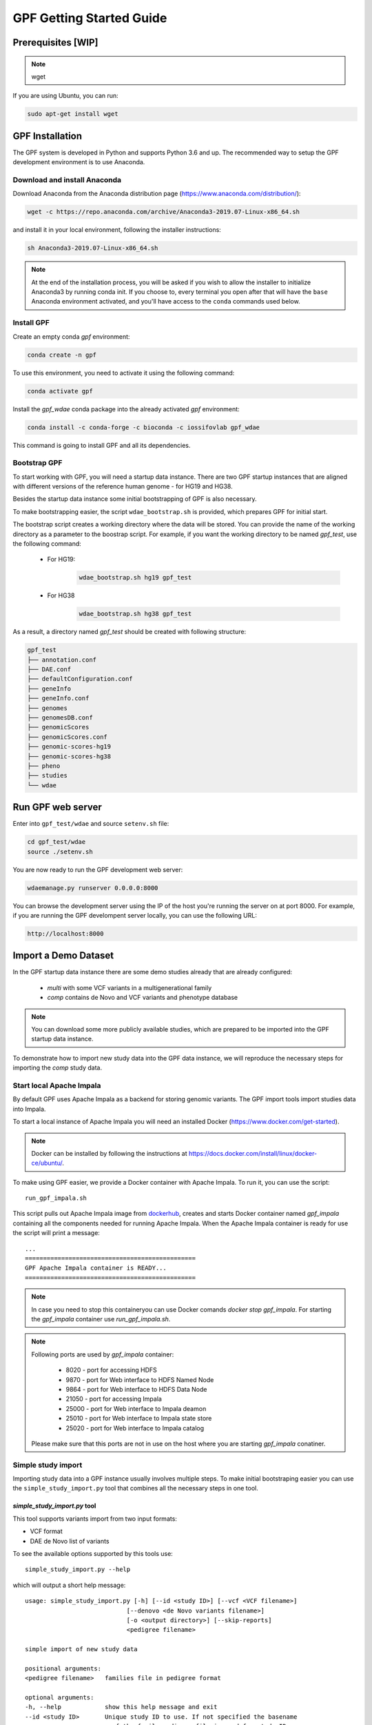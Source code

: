 GPF Getting Started Guide
=========================


Prerequisites [WIP]
###################

.. note::
    wget

If you are using Ubuntu, you can run:

.. code-block:: bash

    sudo apt-get install wget


GPF Installation
################

The GPF system is developed in Python and supports Python 3.6 and up. The
recommended way to setup the GPF development environment is to use Anaconda.

Download and install Anaconda
+++++++++++++++++++++++++++++

Download Anaconda from the Anaconda distribution page
(https://www.anaconda.com/distribution/):

.. code-block:: bash

    wget -c https://repo.anaconda.com/archive/Anaconda3-2019.07-Linux-x86_64.sh

and install it in your local environment, following the installer instructions:

.. code-block:: bash

    sh Anaconda3-2019.07-Linux-x86_64.sh


.. note::

    At the end of the installation process, you will be asked if you wish
    to allow the installer to initialize Anaconda3 by running conda init.
    If you choose to, every terminal you open after that will have the ``base``
    Anaconda environment activated, and you'll have access to the ``conda`` commands
    used below.

Install GPF
+++++++++++

Create an empty conda `gpf` environment:

.. code-block:: bash

    conda create -n gpf

To use this environment, you need to activate it using the following command:

.. code-block:: bash

    conda activate gpf

Install the `gpf_wdae` conda package into the already activated `gpf`
environment:

.. code-block:: bash

    conda install -c conda-forge -c bioconda -c iossifovlab gpf_wdae

This command is going to install GPF and all its dependencies.


Bootstrap GPF
+++++++++++++

To start working with GPF, you will need a startup data instance. There are
two GPF startup instances that are aligned with different versions of the
reference human genome - for HG19 and HG38.

Besides the startup data instance some initial bootstrapping of GPF is also
necessary.

To make bootstrapping easier, the script ``wdae_bootstrap.sh`` is provided,
which prepares GPF for initial start.

The bootstrap script creates a working directory where the data will be
stored. You can provide the name of the working directory as a parameter
to the boostrap script. For example, if you want the working directory to
be named `gpf_test`, use the following command:


    * For HG19:
        .. code-block:: bash

            wdae_bootstrap.sh hg19 gpf_test

    * For HG38
        .. code-block:: bash

            wdae_bootstrap.sh hg38 gpf_test

As a result, a directory named `gpf_test` should be created with following
structure:

.. code-block:: bash

    gpf_test
    ├── annotation.conf
    ├── DAE.conf
    ├── defaultConfiguration.conf
    ├── geneInfo
    ├── geneInfo.conf
    ├── genomes
    ├── genomesDB.conf
    ├── genomicScores
    ├── genomicScores.conf
    ├── genomic-scores-hg19
    ├── genomic-scores-hg38
    ├── pheno
    ├── studies
    └── wdae


Run GPF web server
##################

Enter into ``gpf_test/wdae`` and source ``setenv.sh`` file:

.. code-block:: bash

    cd gpf_test/wdae
    source ./setenv.sh

You are now ready to run the GPF development web server:

.. code-block:: bash

    wdaemanage.py runserver 0.0.0.0:8000

You can browse the development server using the IP of the host you're running
the server on at port 8000. For example, if you are running the GPF
develompent server locally, you can use the following URL:

.. code-block:: bash

    http://localhost:8000


Import a Demo Dataset
#####################

In the GPF startup data instance there are some demo studies already
that are already configured:

    * `multi` with some VCF variants in a multigenerational family
    * `comp` contains de Novo and VCF variants and phenotype database

.. note::
    You can download some more publicly available studies, which are prepared to be
    imported into the GPF startup data instance.

To demonstrate how to import new study data into the GPF data instance, we
will reproduce the necessary steps for importing the `comp` study data.

Start local Apache Impala
++++++++++++++++++++++++++++++++

By default GPF uses Apache Impala as a backend for storing genomic variants.
The GPF import tools import studies data into Impala.

To start a local instance of Apache Impala you will need an installed
Docker (https://www.docker.com/get-started).

.. note::
   Docker can be installed by following the instructions at
   https://docs.docker.com/install/linux/docker-ce/ubuntu/.

To make using GPF
easier, we provide a Docker container with Apache Impala. To run it, you
can use the script::

    run_gpf_impala.sh

This script pulls out Apache Impala image from 
`dockerhub <https://cloud.docker.com/u/seqpipe/repository/docker/seqpipe/seqpipe-docker-impala>`_,
creates and starts Docker container named `gpf_impala`
containing all the components needed for running Apache Impala. When the
Apache Impala container is ready for use the script will print a message::

    ...
    ===============================================
    GPF Apache Impala container is READY...
    ===============================================


.. note::
    In case you need to stop this containeryou can
    use Docker comands `docker stop gpf_impala`. For starting the `gpf_impala`
    container use `run_gpf_impala.sh`.

.. note::
    Following ports are used by `gpf_impala` container:

        - 8020 - port for accessing HDFS
        - 9870 - port for Web interface to HDFS Named Node
        - 9864 - port for Web interface to HDFS Data Node
        - 21050 - port for accessing Impala
        - 25000 - port for Web interface to Impala deamon
        - 25010 - port for Web interface to Impala state store
        - 25020 - port for Web interface to Impala catalog

    Please make sure that this ports are not in use on the host where you are
    starting `gpf_impala` conatiner.



Simple study import
+++++++++++++++++++

Importing study data into a GPF instance usually involves multiple steps. To
make initial bootstraping easier you can use the ``simple_study_import.py``
tool that combines all the necessary steps in one tool.

`simple_study_import.py` tool
*****************************

This tool supports variants import from two input formats:

* VCF format

* DAE de Novo list of variants

To see the available options supported by this tools use::

    simple_study_import.py --help

which will output a short help message::

    usage: simple_study_import.py [-h] [--id <study ID>] [--vcf <VCF filename>]
                                [--denovo <de Novo variants filename>]
                                [-o <output directory>] [--skip-reports]
                                <pedigree filename>

    simple import of new study data

    positional arguments:
    <pedigree filename>   families file in pedigree format

    optional arguments:
    -h, --help            show this help message and exit
    --id <study ID>       Unique study ID to use. If not specified the basename
                            of the family pedigree file is used for study ID
    --vcf <VCF filename>  VCF file to import
    --denovo <de Novo variants filename>
                            DAE denovo variants file
    -o <output directory>, --out <output directory>
                            output directory for storing intermediate parquet
                            files. If none specified, "parquet/" directory inside
                            GPF instance study directory is used [default: None]
    --skip-reports        skip running report generation [default: False]


Example import of variants
**************************

Let's say you have a pedigree file ``comp.ped`` describing family information,
a VCF file ``comp.vcf`` with transmitted variants and a list of de Novo
variants ``comp.tsv``. This example data can be found inside
``$DAE_DB_DIR/studies/comp`` of the GPF startup data instance `gpf_test`.

To import this data as a study into the GPF instance:

* go into `studies` directory of the GPF instance data folder::

    cd $DAE_DB_DIR/studies/comp


* run ``simple_study_import.py`` to import the VCF variants; this command uses
  three arguments - study ID to use, pedigree file name and VCF file name::

        simple_study_import.py --id comp_vcf \
            --vcf comp.vcf \
            comp.ped

  This command creates a study with ID `comp_vcf` that contains all VCF
  variants.


* run ``simple_study_import.py`` to import the de Novo variants; this command
  uses three arguments - study ID to use, pedigree file name and VCF file
  name::

        simple_study_import.py --id comp_denovo \
            --denovo comp.tsv \
            comp.ped

  This command creates a study with ID `comp_denovo` that contains all de
  Novo variants.

* run ``simple_study_import.py`` to import all VCF and de Novo variants;
  this command uses four arguments - study ID to use, pedigree file name,
  VCF file name and de Novo variants file name::

        simple_study_import.py --id comp_all \
            --denovo comp.tsv \
            --vcf comp.vcf \
            comp.ped

  This command creates a study with ID `comp_all` that contains all
  VCF and de Novo variants.


.. note::
    The expected format for the de Novo variants file is a tab separated
    file that contains following columns:

    - familyId - family Id matching a family from the pedigree file
    - location - location of the variant
    - variant - description of the variant
    - bestState - best state of the variant in the family

    Example::

        familyId       location       variant        bestState
        f1             1:865664       sub(G->A)      2 2 1 2/0 0 1 0
        f1             1:865691       sub(C->T)      2 2 1 2/0 0 1 0
        f2             1:865664       sub(G->A)      2 2 1 2/0 0 1 0
        f2             1:865691       sub(C->T)      2 2 1 2/0 0 1 0



Example import of de Novo variants
**********************************

As an example of importing study with de Novo variants you can use data
from::

    wget -c https://iossifovlab.com/distribution/public/studies/iossifov_2014-latest.tar.gz

Untar this data::

    tar zxf iossifov_2014-latest.tar.gz

and run ``simple_study_import.py`` tool::

    cd iossifov_2014/
    simple_study_import.py --id iossifov_2014 \
        --denovo IossifovWE2014.tsv \
        IossifovWE2014.ped

To see the imported variants, restart the GPF development web server and find
`iossifov_2014` study.



Example Usage of GPF Python Interface
#####################################

Simplest way to start using GPF's Python API is to import the ``VariantsDb``
class and instantiate it with the default DAE configuration:

.. code-block:: python3

    from dae.DAE import dae_config
    from dae.studies.variants_db import VariantsDb
    vdb = VariantsDb(dae_config)

This ``vdb`` factory object allows you to get all studies and datasets in the
configured GPF instance. For example to list all studies configured in
the startup GPF instance use:

.. code-block:: python3

    vdb.get_studies_ids()

This should return a list of all studies' IDs:

.. code-block:: python3

    ['multi',
     'comp',
     'comp_vcf',
     'comp_denovo',
     'comp_all',
     'iossifov_2014']

To get a specific study and query it, you can use:

.. code-block:: python3

    st = vdb.get_study("comp_denovo")
    vs = st.query_variants()
    vs = list(vs)

.. note::
    The `query_variants` method returns a Python iterator.

To get the basic information about variants found by ``query_variants`` method,
you can use:

.. code-block:: python3

    for v in vs:
        for aa in v.alt_alleles:
            print(aa)

    1:865664 G->A f1
    1:865691 C->T f3
    1:865664 G->A f3
    1:865691 C->T f2
    1:865691 C->T f1


The ``query_variants`` interface allows you to specify what kind of variants
you are interested in. For example, if you only need 'splice-site' variants, you
can use:

.. code-block:: python3

    st = vdb.get_study("iossifov_2014")
    vs = st.query_variants(effect_types=['splice-site'])
    vs = list(vs)
    print(len(vs))

    >> 85

Or, if you are interested in 'splice-site' variants only in people with role
'prb' you can use:

.. code-block:: python3

    vs = st.query_variants(effect_types=['splice-site'], roles='prb')
    vs = list(vs)
    len(vs)

    >> 60


Getting Started with Enrichment Tool
####################################

For studies, that include de Novo variants you can enable Enrichment Tool.
As an example let us enable Enrichment Tool for the already imported `iossifov_2014`
study.

Go to the directory, where the configuration file of the `iossifov_2014`
study is located::

    cd $DAE_DB_DIR/studies/iossifov_2014

Edit the study configuration file `iossifov_2014.conf` to add the line::

    enrichmentTool = yes

Ater the the editing the configuration file should look like::

    [study]

    id = iossifov_2014
    file_format = impala

    enrichmentTool = yes

Restart the `wdaemanage.py`::

    wdaemanage runserver 0.0.0.0:8000

Now if you locate the `iossifov_2014` study in the browser you should be able
to use the tool from `Enrichment Tool` tab of study.


Getting Started with Preview Columns
####################################

For each study we can specify the columns that are shown in the preview of
variants and in the downloaded variants.

As an example we are going to redefine `Frequency` column in `comp_vcf`
study imported in previous example.

.. code::

    cd $DAE_DB_DIR/studies/comp_vcf


Edit the configuration file `comp_vcf.conf` and add following lines

.. code::

    [genotypeBrowser]
    
    genotype.freq.name = Frequency
    genotype.freq.slots = exome_gnomad_af_percent:exome gnomad:E %%.3f,
        genome_gnomad_af_percent:genome gnomad:G %%.3f,
        af_allele_freq:study freq:S %%.3f

This overwrites the definition of existing preview column `Frequency` to
include not only the gnomAD frequencies, but also to include allele frequency.


Getting Started with Phenotype Data
###################################

Simple Pheno Import Tool
++++++++++++++++++++++++

In the directory produced by ``wdae_bootstrap.sh``, there is a
demo phenotype database inside the ``pheno`` directory::

    cd gpf_test/pheno

This phenotype database is ``comp_pheno``. It has already been imported into the
GPF instance, but its initial files have also been included in order to demonstrate
how a phenotype database may be imported.

The included files are:

* ``comp_pheno.ped`` - the pedigree file for all families included into the database;

* ``instruments`` - directory, containing all instruments;

* ``instruments/i1.csv`` - all measurements for instrument ``i1``.

* ``comp_pheno_data_dictionary.tsv`` - descriptions for all measurements

* ``comp_pheno_regressions.conf`` - regression configuration file

The easiest way to import this phenotype database into the GPF instance is to
use `simple_pheno_import.py` tool. This tool combines converting phenotype
instruments and measures into a GPF phenotype database and generates data and
figures needed for GPF Phenotype Browser. It will import the phenotype database
directly to the DAE data directory specified in your environment.

.. code::

    simple_pheno_import.py -p comp_pheno.ped \
        -i instruments/ -d comp_pheno_data_dictionary.tsv -o comp_pheno_manual_import \
        --regression comp_pheno_regressions.conf

Options used in this command are as follows:

* ``-p`` option allows to specify the pedigree file;

* | ``-d`` option specifies the name of the data dictionary file for the
  | phenotype database

* | ``-i`` option allows to specify the directory where instruments
  | are located;

* | ``-o`` options specifies the name of the output phenotype database that
  | will be used in phenotype browser;

* | ``--regression`` option specifies a path to a pheno regression config which
  | describes a list of measures to make regressions against

You can use ``-h`` option to see all options supported by the
``simple_pheno_import.py`` tool.

Configure Phenotype Database
++++++++++++++++++++++++++++

Phenotype databases have a short configuration file (whose filenames
usually end with the extension ``.conf``) which points
the system to their files, as well as specifying some
other properties. When importing a phenotype database through the
`simple_pheno_import.py` tool, a configuration file is automatically
generated. You may inspect the ``comp_pheno_manual_import`` directory
to see the configuration file generated from the import tool:

.. code::

    [phenoDB]
    name = comp_pheno_manual_import
    dbfile = %(wd)s/comp_pheno_manual_import.db
    browser_dbfile = %(wd)s/browser/comp_pheno_manual_import_browser.db
    browser_images_dir = %(wd)s/browser/comp_pheno_manual_import
    browser_images_url = /static/comp_pheno_manual_import

Configure Phenotype Browser
+++++++++++++++++++++++++++

To demonstrate how a study is configured with a phenotype database, we will
be working with the manually imported ``comp_all`` study.

The phenotype databases could be attached to one or more studies and datasets.
If you want to attach ``comp_pheno_manual_import`` phenotype
database to ``comp_all`` study, you need to specify it in the ``comp_all``
study configuration file ``comp_all.conf``:

.. code::

    [study]

    id = comp_all
    prefix = data/
    phenoDB = comp_pheno_manual_import

and to enable the phenotype browser you must add:

.. code::

    phenotypeBrowser = yes

If you restart the GPF system WEB interface after this change you should be
able to see `Phenotype Browser` tab in `comp_all` dataset.

Configure Phenotype Filters in Genotype Browser
+++++++++++++++++++++++++++++++++++++++++++++++

A study or a dataset can have Phenotype Filters configured for its Genotype
Browser when it has a phenoDB attached to it. The configuration looks like
this:

.. code::

    [genotypeBrowser]

    selectedPhenoFiltersValues = sampleContinuousFilter

    phenoFilters.sampleContinuousFilter.name = sampleFilterName
    phenoFilters.sampleContinuousFilter.type = continuous
    phenoFilters.sampleContinuousFilter.filter = multi:prb

``selectedPhenoFiltersValues`` is a comma separated list of ids of the defined
Phenotype Filters. Each phenotype filter is expected to have a
``phenoFilters.<pheno_filter_id>`` configuration.

The required configuration options for each pheno filter are:

* | ``phenoFilters.<pheno_filter_id>.name`` - name to use when showing the
  | pheno filter in the Genotype Browser Table Preview.

* | ``phenoFilters.<pheno_filter_id>.type`` - the type of the pheno filter. One
  | of ``continuous``, ``categorical``, ``ordinal`` or ``raw``.

* ``phenoFilters.<pheno_filter_id>.filter`` - the definition of the filter.

The definition of a pheno filter has the format
``<filter_type>:<role>(:<measure_id>)``. Each of these

* | ``filter_type`` - either ``single`` or ``multiple``. A single filter is
  | used to filter on only one specified measure (specified by
  | ``<measure_id>``). A ``multiple`` pheno filter allows the user to choose
  | which measure to use for filtering. The available measures depend on the
  | ``phenoFilters.<pheno_filter_id>.type`` field.

* | ``role`` - which persons' phenotype data to use for this filter. Ex.
  | ``prb`` uses the probands' values for filtering. When the role matches more
  | than one person the first is chosen.

* | ``measure_id`` - id of the measure to be used for a ``single`` filter. Not
  | used when a ``multiple`` filter is being defined.

After adding the configuration for Phenotype Filters and reloading the Genotype
Browser the Advanced option of the Family Filters should be present.

Configure Phenotype Columns in Genotype Browser
+++++++++++++++++++++++++++++++++++++++++++++++

Phenotype Columns are values from the Phenotype Database for each variant
displayed in Genotype Browser Preview table. They can be added when a phenoDB
is attached to a study or a dataset.

To add a Phenotype Column you need to define it in the study or dataset config:

.. code::

    [genotypeBrowser]

    selectedPhenoColumnValues = pheno

    pheno.pheno.name = Measures
    pheno.pheno.slots = prb:i1.age:Age,
        prb:i1.iq:Iq


The ``selectedPhenoColumnValues`` property is a comma separated list of ids for each Pheno
Column to display. Each Pheno Column has to have a ``pheno.<measure_id>`` configuration with
the following properties:

* | ``pheno.<measure_id>.name`` - the display name of the pheno column group
  | used in the Genotype Browser Preview table.

* | ``pheno.<measure_id>.slots`` - comma separated definitions for all pheno
  | columns.

The Phenotype Column definition has the following structure:
``<role>:<measure_id>:<name>``, where:

* | ``<role>`` - role of the person whose pheno values will be displayed. If
  | the role matches two or more people all of their values will be shown,
  | separated with a comma.

* ``<measure_id>`` - id of the measure whose values will be displayed.

* ``<name>`` - the name of the sub-column to be displayed.

For the Phenotype Columns to be in the Genotype Browser Preview table or the
Genotype Browser Download file, they have to be present in the
``previewColumns`` or the ``downloadColumns`` in the Genotype Browser
configuration.

.. code::

    previewColumns = family,variant,genotype,effect,weights,scores3,scores5,pheno


In the above ``comp_all`` configuration, the last column ``pheno`` is a Phenotype
Column.


Enabling the Phenotype tool
+++++++++++++++++++++++++++

To enable the Phenotype tool for a study, you must edit
its configuration file and set the appropriate property, as with
the Phenotype browser. Open the configuration file ``comp_all.conf``:

.. code::

    [study]

    id = comp
    prefix = data/
    phenoDB = comp_pheno
    phenotypeBrowser = yes


You can enable the Phenotype tool using the following property:

.. code::

   phenotypeTool = yes


Restart the GPF development web server and select the `comp_all` study.
You should see a :ref:`phenotool-ui` tab. Once you have selected it, you can select
a phenotype measure of your choice. To get the tool to acknowledge the variants
in the ``comp_all`` study, select the `All` option of the `Present in Parent` field.
Since the effect types of the variants in the comp study are only `Missense` and `Synonymous`,
you may wish to de-select the `LGDs` option under the `Effect Types` field.
There are is also the option to normalize the results by one or two measures
configured as regressors - age and non-verbal IQ.

Click on the `Report` button to produce the results.


Dataset Statitistics and de Novo Gene Sets
##########################################

Generate Variant Reports (optional)
+++++++++++++++++++++++++++++++++++

To generate families and de Novo variants report, you should use
``generate_common_report.py``. This tool supports the option ``--show-studies``
to list all studies and datasets configured in the GPF instance::

    generate_common_report.py --show-studies

To generate the families and variants reports for a given configured study
or dataset, you can use the ``--studies`` option.
For example, to generate the families and
variants reports for the `quad` study, you should use::

    generate_common_report.py --studies comp


Generate Denovo Gene Sets (optional)
++++++++++++++++++++++++++++++++++++

To generate de Novo Gene sets, you should use the
``generate_denovo_gene_sets.py`` tool. This tool supports the option
``--show-studies`` to list all studies and datasets configured in the
GPF instance::

    generate_denovo_gene_sets.py --show-studies

To generate the de Novo gene sets for a given configured study
or dataset, you can use ``--studies`` option.
For example, to generate the de Novo
gene sets for the `quad` study, you should use::

    generate_denovo_gene_sets.py --studies comp


Getting Started with Annotation Pipeline
########################################


Get Genomic Scores Database (optional)
++++++++++++++++++++++++++++++++++++++

To annotate variants with genomic scores you will need a genomic scores
database or at least genomic scores you plan to use. You can find some
genomic scores for HG19 at:

https://iossifovlab.com/distribution/public/genomic-scores-hg19/

Download and untar the genomic scores you want to use into a separate
directory. For example, if you want to use `gnomAD_exome` and `gnomAD_genome`
frequencies:

.. code:: bash

    mkdir genomic-scores-hg19
    cd genomic-scores-hg19
    wget -c https://iossifovlab.com/distribution/public/genomic-scores-hg19/gnomAD_exome-hg19.tar
    wget -c https://iossifovlab.com/distribution/public/genomic-scores-hg19/gnomAD_genome-hg19.tar
    tar xvf gnomAD_exome-hg19.tar
    tar xvf gnomAD_genome-hg19.tar

This will create two subdirectories inside your `genomic-scores-hg19`
directory, that contain `gnomAD_exome` and `gnomAD_genome`
frequencies prepared to be used by GPF annotation pipeline and GPF import tools.

Annotation configuration
++++++++++++++++++++++++

If you want to use some genomic scores, you must edit the GPF annotation
pipeline configuration file:

.. code::

    gpf_test/annotation.conf

This configuration pipeline contains some examples on how to configure
annotation with `MPC` and `CADD` genomic scores and
for `gnomAD exome` and `gnomAD genome` frequencies. Comment out
the appropriate example and adjust it according to your needs.

The genomic scores folders inside the directory generated by
``wdae_bootstrap.sh`` - ``genomic-scores-hg19`` and ``genomic-scores-hg38`` are
the default locations where the annotation pipeline will resolve the
interpolation strings ``%(GENOMIC_SCORES_HG19)s`` and
``%(GENOMIC_SCORES_HG38)s``, respectively. These interpolation strings are used
when specifying the location of the genomic score to use
(e.g. ``%(GENOMIC_SCORES_HG19)s/CADD/CADD.bedgraph.gz``).

You can put your genomic scores inside these directories, or you can specify a
custom ``GENOMIC_SCORES_HG19`` path at the top of the annotation configuration
file. Beware that this will likely break genomic scores which were specified
using the old path.
